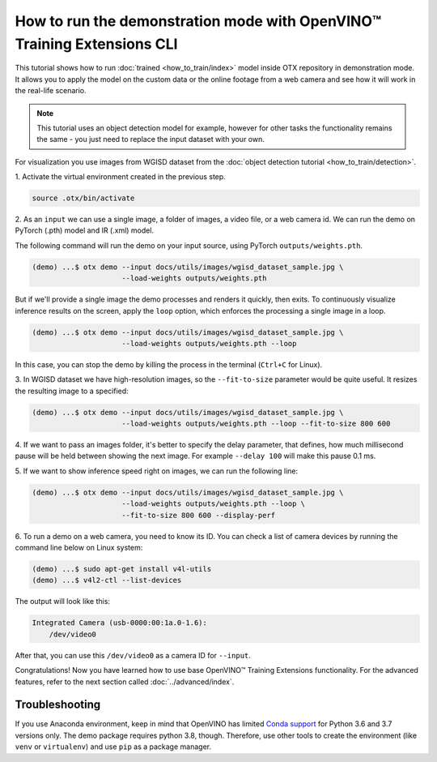 How to run the demonstration mode with OpenVINO™ Training Extensions CLI
========================================================================

This tutorial shows how to run :doc:`trained <how_to_train/index>` model inside OTX repository in demonstration mode.
It allows you to apply the model on the custom data or the online footage from a web camera and see how it will work in the real-life scenario.

.. note::

    This tutorial uses an object detection model for example, however for other tasks the functionality remains the same - you just need to replace the input dataset with your own.

For visualization you use images from WGISD dataset from the :doc:`object detection tutorial <how_to_train/detection>`.

1. Activate the virtual environment 
created in the previous step.

.. code-block::

    source .otx/bin/activate

2. As an ``input`` we can use a single image, 
a folder of images, a video file, or a web camera id. We can run the demo on PyTorch (.pth) model and IR (.xml) model.

The following command will run the demo on your input source, using PyTorch ``outputs/weights.pth``. 

.. code-block::

    (demo) ...$ otx demo --input docs/utils/images/wgisd_dataset_sample.jpg \
                         --load-weights outputs/weights.pth

But if we'll provide a single image the demo processes and renders it quickly, then exits. To continuously visualize inference results on the screen, apply the ``loop`` option, which enforces the processing a single image in a loop.

.. code-block::

    (demo) ...$ otx demo --input docs/utils/images/wgisd_dataset_sample.jpg \
                         --load-weights outputs/weights.pth --loop

In this case, you can stop the demo by killing the process in the terminal (``Ctrl+C`` for Linux).

3. In WGISD dataset we have high-resolution images, 
so the ``--fit-to-size`` parameter would be quite useful. It resizes the resulting image to a specified:

.. code-block::

    (demo) ...$ otx demo --input docs/utils/images/wgisd_dataset_sample.jpg \
                         --load-weights outputs/weights.pth --loop --fit-to-size 800 600

4. If we want to pass an images folder, it's better to specify the delay parameter, that defines, how much millisecond pause will be held between showing the next image.
For example ``--delay 100`` will make this pause 0.1 ms.


5. If we want to show inference speed right on images, 
we can run the following line:

.. code-block::

    (demo) ...$ otx demo --input docs/utils/images/wgisd_dataset_sample.jpg \
                         --load-weights outputs/weights.pth --loop \
                         --fit-to-size 800 600 --display-perf

.. The result will look like this:

.. .. image:: ../../../../utils/images/wgisd_pr_sample.jpg
..   :width: 600
..   :alt: this image shows the inference results with inference time on the WGISD dataset
.. image to be generated and added

6. To run a demo on a web camera, you need to know its ID. 
You can check a list of camera devices by running the command line below on Linux system:

.. code-block::

    (demo) ...$ sudo apt-get install v4l-utils
    (demo) ...$ v4l2-ctl --list-devices

The output will look like this:

.. code-block::

    Integrated Camera (usb-0000:00:1a.0-1.6):
        /dev/video0

After that, you can use this ``/dev/video0`` as a camera ID for ``--input``.

Congratulations! Now you have learned how to use base OpenVINO™ Training Extensions functionality. For the advanced features, refer to the next section called :doc:`../advanced/index`.

***************
Troubleshooting
***************

If you use Anaconda environment, keep in mind that OpenVINO has limited `Conda support <https://docs.openvino.ai/2021.4/openvino_docs_install_guides_installing_openvino_conda.html>`_ for Python 3.6 and 3.7 versions only. The demo package requires python 3.8, though.
Therefore, use other tools to create the environment (like ``venv`` or ``virtualenv``) and use ``pip`` as a package manager.